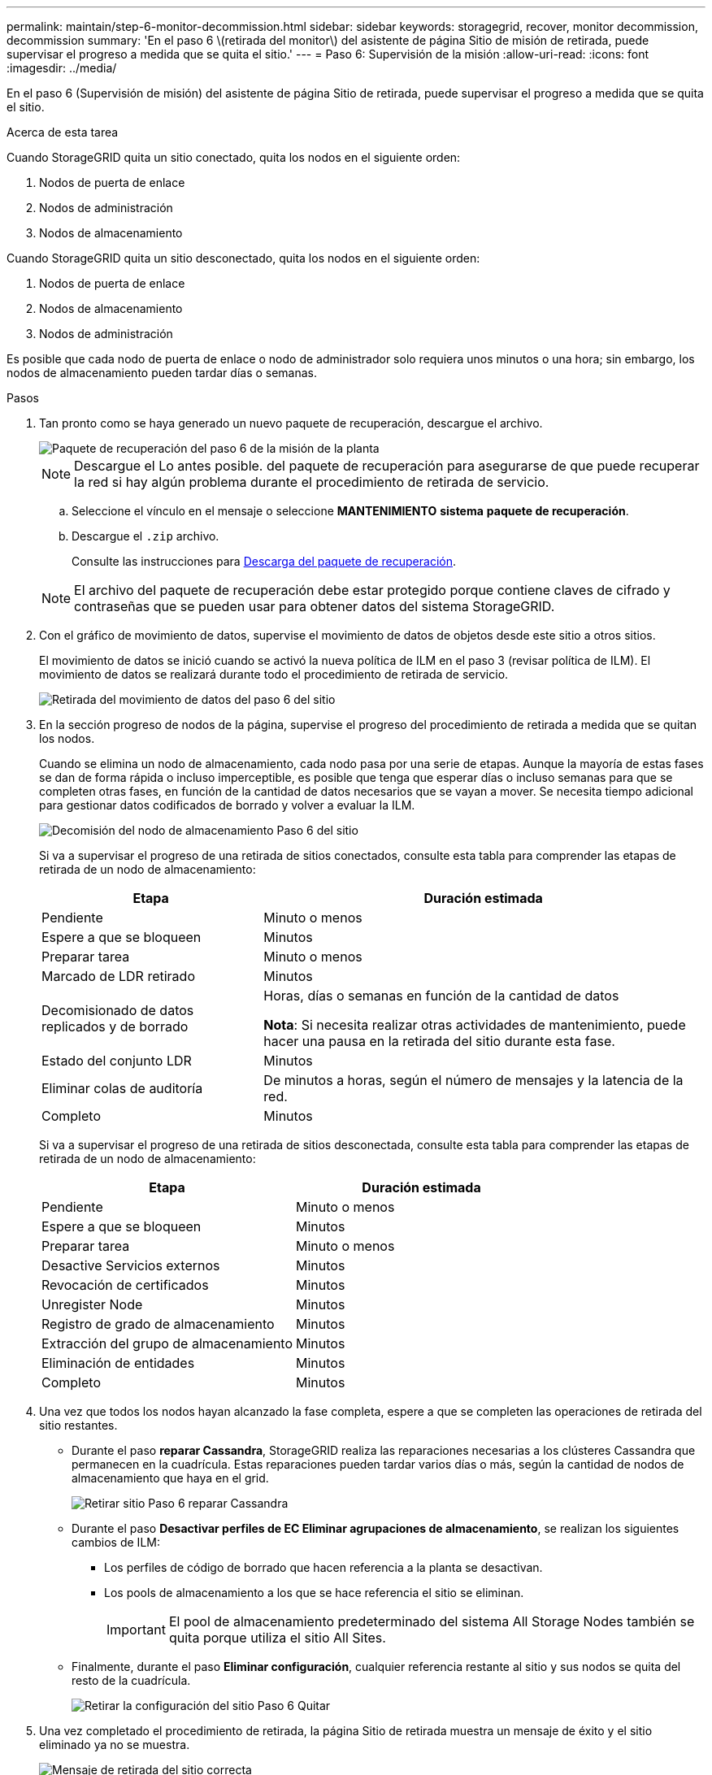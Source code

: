 ---
permalink: maintain/step-6-monitor-decommission.html 
sidebar: sidebar 
keywords: storagegrid, recover, monitor decommission, decommission 
summary: 'En el paso 6 \(retirada del monitor\) del asistente de página Sitio de misión de retirada, puede supervisar el progreso a medida que se quita el sitio.' 
---
= Paso 6: Supervisión de la misión
:allow-uri-read: 
:icons: font
:imagesdir: ../media/


[role="lead"]
En el paso 6 (Supervisión de misión) del asistente de página Sitio de retirada, puede supervisar el progreso a medida que se quita el sitio.

.Acerca de esta tarea
Cuando StorageGRID quita un sitio conectado, quita los nodos en el siguiente orden:

. Nodos de puerta de enlace
. Nodos de administración
. Nodos de almacenamiento


Cuando StorageGRID quita un sitio desconectado, quita los nodos en el siguiente orden:

. Nodos de puerta de enlace
. Nodos de almacenamiento
. Nodos de administración


Es posible que cada nodo de puerta de enlace o nodo de administrador solo requiera unos minutos o una hora; sin embargo, los nodos de almacenamiento pueden tardar días o semanas.

.Pasos
. Tan pronto como se haya generado un nuevo paquete de recuperación, descargue el archivo.
+
image::../media/decommission_site_step_6_recovery_package.png[Paquete de recuperación del paso 6 de la misión de la planta]

+

NOTE: Descargue el Lo antes posible. del paquete de recuperación para asegurarse de que puede recuperar la red si hay algún problema durante el procedimiento de retirada de servicio.

+
.. Seleccione el vínculo en el mensaje o seleccione *MANTENIMIENTO* *sistema* *paquete de recuperación*.
.. Descargue el `.zip` archivo.
+
Consulte las instrucciones para xref:downloading-recovery-package.adoc[Descarga del paquete de recuperación].



+

NOTE: El archivo del paquete de recuperación debe estar protegido porque contiene claves de cifrado y contraseñas que se pueden usar para obtener datos del sistema StorageGRID.

. Con el gráfico de movimiento de datos, supervise el movimiento de datos de objetos desde este sitio a otros sitios.
+
El movimiento de datos se inició cuando se activó la nueva política de ILM en el paso 3 (revisar política de ILM). El movimiento de datos se realizará durante todo el procedimiento de retirada de servicio.

+
image::../media/decommission_site_step_6_data_movement.png[Retirada del movimiento de datos del paso 6 del sitio]

. En la sección progreso de nodos de la página, supervise el progreso del procedimiento de retirada a medida que se quitan los nodos.
+
Cuando se elimina un nodo de almacenamiento, cada nodo pasa por una serie de etapas. Aunque la mayoría de estas fases se dan de forma rápida o incluso imperceptible, es posible que tenga que esperar días o incluso semanas para que se completen otras fases, en función de la cantidad de datos necesarios que se vayan a mover. Se necesita tiempo adicional para gestionar datos codificados de borrado y volver a evaluar la ILM.

+
image::../media/decommission_site_step_6_storage_node.png[Decomisión del nodo de almacenamiento Paso 6 del sitio]

+
Si va a supervisar el progreso de una retirada de sitios conectados, consulte esta tabla para comprender las etapas de retirada de un nodo de almacenamiento:

+
[cols="1a,2a"]
|===
| Etapa | Duración estimada 


 a| 
Pendiente
 a| 
Minuto o menos



 a| 
Espere a que se bloqueen
 a| 
Minutos



 a| 
Preparar tarea
 a| 
Minuto o menos



 a| 
Marcado de LDR retirado
 a| 
Minutos



 a| 
Decomisionado de datos replicados y de borrado
 a| 
Horas, días o semanas en función de la cantidad de datos

*Nota*: Si necesita realizar otras actividades de mantenimiento, puede hacer una pausa en la retirada del sitio durante esta fase.



 a| 
Estado del conjunto LDR
 a| 
Minutos



 a| 
Eliminar colas de auditoría
 a| 
De minutos a horas, según el número de mensajes y la latencia de la red.



 a| 
Completo
 a| 
Minutos

|===
+
Si va a supervisar el progreso de una retirada de sitios desconectada, consulte esta tabla para comprender las etapas de retirada de un nodo de almacenamiento:

+
[cols="1a,1a"]
|===
| Etapa | Duración estimada 


 a| 
Pendiente
 a| 
Minuto o menos



 a| 
Espere a que se bloqueen
 a| 
Minutos



 a| 
Preparar tarea
 a| 
Minuto o menos



 a| 
Desactive Servicios externos
 a| 
Minutos



 a| 
Revocación de certificados
 a| 
Minutos



 a| 
Unregister Node
 a| 
Minutos



 a| 
Registro de grado de almacenamiento
 a| 
Minutos



 a| 
Extracción del grupo de almacenamiento
 a| 
Minutos



 a| 
Eliminación de entidades
 a| 
Minutos



 a| 
Completo
 a| 
Minutos

|===
. Una vez que todos los nodos hayan alcanzado la fase completa, espere a que se completen las operaciones de retirada del sitio restantes.
+
** Durante el paso *reparar Cassandra*, StorageGRID realiza las reparaciones necesarias a los clústeres Cassandra que permanecen en la cuadrícula. Estas reparaciones pueden tardar varios días o más, según la cantidad de nodos de almacenamiento que haya en el grid.
+
image::../media/decommission_site_step_6_repair_cassandra.png[Retirar sitio Paso 6 reparar Cassandra]

** Durante el paso *Desactivar perfiles de EC Eliminar agrupaciones de almacenamiento*, se realizan los siguientes cambios de ILM:
+
*** Los perfiles de código de borrado que hacen referencia a la planta se desactivan.
*** Los pools de almacenamiento a los que se hace referencia el sitio se eliminan.
+

IMPORTANT: El pool de almacenamiento predeterminado del sistema All Storage Nodes también se quita porque utiliza el sitio All Sites.



** Finalmente, durante el paso *Eliminar configuración*, cualquier referencia restante al sitio y sus nodos se quita del resto de la cuadrícula.
+
image::../media/decommission_site_step_6_remove_configuration.png[Retirar la configuración del sitio Paso 6 Quitar]



. Una vez completado el procedimiento de retirada, la página Sitio de retirada muestra un mensaje de éxito y el sitio eliminado ya no se muestra.
+
image::../media/decommission_site_success_message.png[Mensaje de retirada del sitio correcta]



.Después de terminar
Complete estas tareas después de completar el procedimiento de retirada del sitio:

* Asegúrese de que las unidades de todos los nodos de almacenamiento del sitio donde se decomisionó se limpias. Utilice una herramienta o servicio de limpieza de datos disponible en el mercado para eliminar los datos de las unidades de forma permanente y segura.
* Si el sitio incluye uno o más nodos de administración y el inicio de sesión único (SSO) está habilitado para el sistema StorageGRID, elimine todas las confianzas de partes que dependan del sitio de los Servicios de Federación de Active Directory (AD FS).
* Una vez que los nodos se han apagado automáticamente como parte del procedimiento de retirada del sitio conectado, quite las máquinas virtuales asociadas.

